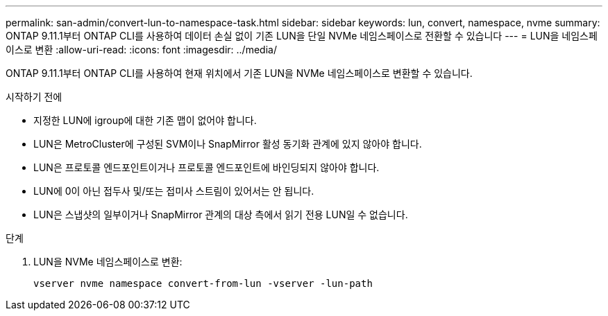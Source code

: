 ---
permalink: san-admin/convert-lun-to-namespace-task.html 
sidebar: sidebar 
keywords: lun, convert, namespace, nvme 
summary: ONTAP 9.11.1부터 ONTAP CLI를 사용하여 데이터 손실 없이 기존 LUN을 단일 NVMe 네임스페이스로 전환할 수 있습니다 
---
= LUN을 네임스페이스로 변환
:allow-uri-read: 
:icons: font
:imagesdir: ../media/


[role="lead"]
ONTAP 9.11.1부터 ONTAP CLI를 사용하여 현재 위치에서 기존 LUN을 NVMe 네임스페이스로 변환할 수 있습니다.

.시작하기 전에
* 지정한 LUN에 igroup에 대한 기존 맵이 없어야 합니다.
* LUN은 MetroCluster에 구성된 SVM이나 SnapMirror 활성 동기화 관계에 있지 않아야 합니다.
* LUN은 프로토콜 엔드포인트이거나 프로토콜 엔드포인트에 바인딩되지 않아야 합니다.
* LUN에 0이 아닌 접두사 및/또는 접미사 스트림이 있어서는 안 됩니다.
* LUN은 스냅샷의 일부이거나 SnapMirror 관계의 대상 측에서 읽기 전용 LUN일 수 없습니다.


.단계
. LUN을 NVMe 네임스페이스로 변환:
+
[source, cli]
----
vserver nvme namespace convert-from-lun -vserver -lun-path
----

